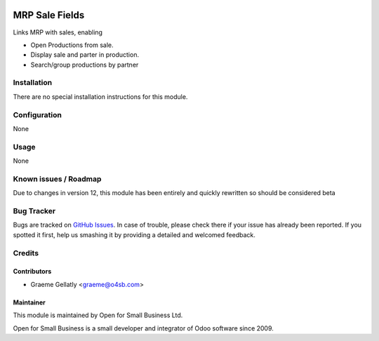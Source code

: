 .. image:: https://img.shields.io/badge/licence-AGPL--3-blue.svg
   :target: http://www.gnu.org/licenses/agpl-3.0-standalone.html
   :alt: License: AGPL-3

===============
MRP Sale Fields
===============

Links MRP with sales, enabling

* Open Productions from sale.
* Display sale and parter in production.
* Search/group productions by partner


Installation
============

There are no special installation instructions for this module.

Configuration
=============

None

Usage
=====

None

Known issues / Roadmap
======================

Due to changes in version 12, this module has been entirely and quickly
rewritten so should be considered beta

Bug Tracker
===========

Bugs are tracked on `GitHub Issues
<https://github.com/odoonz/account/issues>`_. In case of trouble, please
check there if your issue has already been reported. If you spotted it first,
help us smashing it by providing a detailed and welcomed feedback.

Credits
=======

Contributors
------------

* Graeme Gellatly <graeme@o4sb.com>

Maintainer
----------

This module is maintained by Open for Small Business Ltd.

Open for Small Business is a small developer and integrator of Odoo software since 2009.
